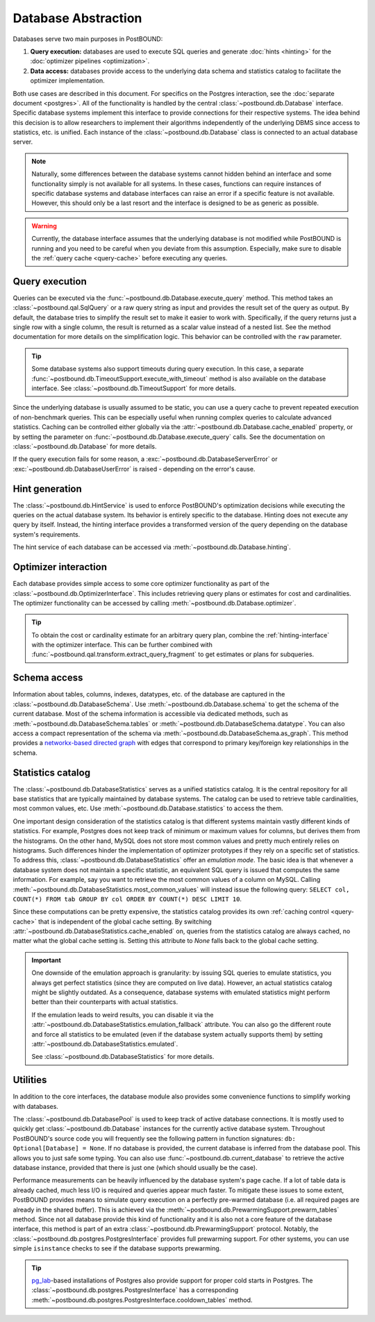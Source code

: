 Database Abstraction
====================

Databases serve two main purposes in PostBOUND:

1. **Query execution:** databases are used to execute SQL queries and generate :doc:`hints <hinting>` for the
   :doc:`optimizer pipelines <optimization>`.
2. **Data access:** databases provide access to the underlying data schema and statistics catalog to facilitate the
   optimizer implementation.

Both use cases are described in this document. For specifics on the Postgres interaction, see the
:doc:`separate document <postgres>`.
All of the functionality is handled by the central :class:`~postbound.db.Database` interface. Specific database systems
implement this interface to provide connections for their respective systems. The idea behind this decision is to allow
researchers to implement their algorithms independently of the underlying DBMS since access to statistics, etc. is unified.
Each instance of the :class:`~postbound.db.Database` class is connected to an actual database server.

.. note::

    Naturally, some differences between the database systems cannot hidden behind an interface and some functionality
    simply is not available for all systems. In these cases, functions can require instances of specific database systems
    and database interfaces can raise an error if a specific feature is not available. However, this should only be a last
    resort and the interface is designed to be as generic as possible.

.. warning::

    Currently, the database interface assumes that the underlying database is not modified while PostBOUND is running and
    you need to be careful when you deviate from this assumption. Especially, make sure to disable the
    :ref:`query cache <query-cache>` before executing any queries.


Query execution
---------------

Queries can be executed via the :func:`~postbound.db.Database.execute_query` method. This method takes an
:class:`~postbound.qal.SqlQuery` or a raw query string as input and provides the result set of the query as output.
By default, the database tries to simplify the result set to make it easier to work with. Specifically, if the query
returns just a single row with a single column, the result is returned as a scalar value instead of a nested list. See the
method documentation for more details on the simplification logic.
This behavior can be controlled with the ``raw`` parameter.

.. tip::

    Some database systems also support timeouts during query execution. In this case, a separate
    :func:`~postbound.db.TimeoutSupport.execute_with_timeout` method is also available on the database interface.
    See :class:`~postbound.db.TimeoutSupport` for more details.

.. _query-cache:

Since the underlying database is usually assumed to be static, you can use a query cache to prevent repeated execution of
non-benchmark queries. This can be especially useful when running complex queries to calculate advanced statistics.
Caching can be controlled either globally via the :attr:`~postbound.db.Database.cache_enabled` property, or by setting
the parameter on :func:`~postbound.db.Database.execute_query` calls. See the documentation on
:class:`~postbound.db.Database` for more details.

If the query execution fails for some reason, a :exc:`~postbound.db.DatabaseServerError` or
:exc:`~postbound.db.DatabaseUserError` is raised - depending on the error's cause.


.. _hinting-interface:

Hint generation
----------------

The :class:`~postbound.db.HintService` is used to enforce PostBOUND's optimization decisions while executing the queries on
the actual database system. Its behavior is entirely specific to the database. Hinting does not execute any query by
itself. Instead, the hinting interface provides a transformed version of the query depending on the database system's
requirements.

The hint service of each database can be accessed via :meth:`~postbound.db.Database.hinting`.


Optimizer interaction
---------------------

Each database provides simple access to some core optimizer functionality as part of the
:class:`~postbound.db.OptimizerInterface`. This includes retrieving query plans or estimates for cost and cardinalities.
The optimizer functionality can be accessed by calling :meth:`~postbound.db.Database.optimizer`.

.. tip::

    To obtain the cost or cardinality estimate for an arbitrary query plan, combine the :ref:`hinting-interface` with the
    optimizer interface. This can be further combined with :func:`~postbound.qal.transform.extract_query_fragment` to
    get estimates or plans for subqueries.


Schema access
-------------

Information about tables, columns, indexes, datatypes, etc. of the database are captured in the
:class:`~postbound.db.DatabaseSchema`. Use :meth:`~postbound.db.Database.schema` to get the schema of the current database.
Most of the schema information is accessible via dedicated methods, such as :meth:`~postbound.db.DatabaseSchema.tables` or
:meth:`~postbound.db.DatabaseSchema.datatype`. You can also access a compact representation of the schema via
:meth:`~postbound.db.DatabaseSchema.as_graph`. This method provides a
`networkx-based directed graph <https://networkx.org/>`_ with edges that correspond to primary key/foreign key
relationships in the schema.


Statistics catalog
------------------

The :class:`~postbound.db.DatabaseStatistics` serves as a unified statistics catalog. It is the central repository for all
base statistics that are typically maintained by database systems. The catalog can be used to retrieve table cardinalities,
most common values, etc. Use :meth:`~postbound.db.Database.statistics` to access the them.

One important design consideration of the statistics catalog is that different systems maintain vastly different kinds of
statistics. For example, Postgres does not keep track of minimum or maximum values for columns, but derives them from the
histograms. On the other hand, MySQL does not store most common values and pretty much entirely relies on histograms.
Such differences hinder the implementation of optimizer prototypes if they rely on a specific set of statistics.
To address this, :class:`~postbound.db.DatabaseStatistics` offer an *emulation mode*. The basic idea is that whenever a
database system does not maintain a specific statistic, an equivalent SQL query is issued that computes the same
information. For example, say you want to retrieve the most common values of a column on MySQL. Calling
:meth:`~postbound.db.DatabaseStatistics.most_common_values` will instead issue the following query: 
``SELECT col, COUNT(*) FROM tab GROUP BY col ORDER BY COUNT(*) DESC LIMIT 10``.

Since these computations can be pretty expensive, the statistics catalog provides its own
:ref:`caching control <query-cache>` that is independent of the global cache setting. By switching
:attr:`~postbound.db.DatabaseStatistics.cache_enabled` on, queries from the statistics catalog are always cached, no matter
what the global cache setting is. Setting this attribute to *None* falls back to the global cache setting.

.. important::

    One downside of the emulation approach is granularity: by issuing SQL queries to emulate statistics, you always get
    perfect statistics (since they are computed on live data). However, an actual statistics catalog might be slightly
    outdated. As a consequence, database systems with emulated statistics might perform better than their counterparts with
    actual statistics.

    If the emulation leads to weird results, you can disable it via the
    :attr:`~postbound.db.DatabaseStatistics.emulation_fallback` attribute. You can also go the different route and force
    all statistics to be emulated (even if the database system actually supports them) by setting
    :attr:`~postbound.db.DatabaseStatistics.emulated`.

    See :class:`~postbound.db.DatabaseStatistics` for more details.


Utilities
---------

In addition to the core interfaces, the database module also provides some convenience functions to simplify working with
databases.

The :class:`~postbound.db.DatabasePool` is used to keep track of active database connections. It is mostly used to quickly
get :class:`~postbound.db.Database` instances for the currently active database system. Throughout PostBOUND's source code
you will frequently see the following pattern in function signatures: ``db: Optional[Database] = None``. If no database is
provided, the current database is inferred from the database pool. This allows you to just safe some typing.
You can also use :func:`~postbound.db.current_database` to retrieve the active database instance, provided that there is
just one (which should usually be the case).

Performance measurements can be heavily influenced by the database system's page cache. If a lot of table data is already
cached, much less I/O is required and queries appear much faster. To mitigate these issues to some extent, PostBOUND
provides means to simulate query execution on a perfectly pre-warmed database (i.e. all required pages are already in the
shared buffer). This is achieved via the :meth:`~postbound.db.PrewarmingSupport.prewarm_tables` method. Since not all
database provide this kind of functionality and it is also not a core feature of the database interface, this method is
part of an extra :class:`~postbound.db.PrewarmingSupport` protocol. Notably, the
:class:`~postbound.db.postgres.PostgresInterface` provides full prewarming support.
For other systems, you can use simple ``isinstance`` checks to see if the database supports prewarming.

.. tip::

    `pg_lab <https://github.com/rbergm/pg_lab>`_-based installations of Postgres also provide support for proper cold
    starts in Postgres. The :class:`~postbound.db.postgres.PostgresInterface` has a corresponding
    :meth:`~postbound.db.postgres.PostgresInterface.cooldown_tables` method.
